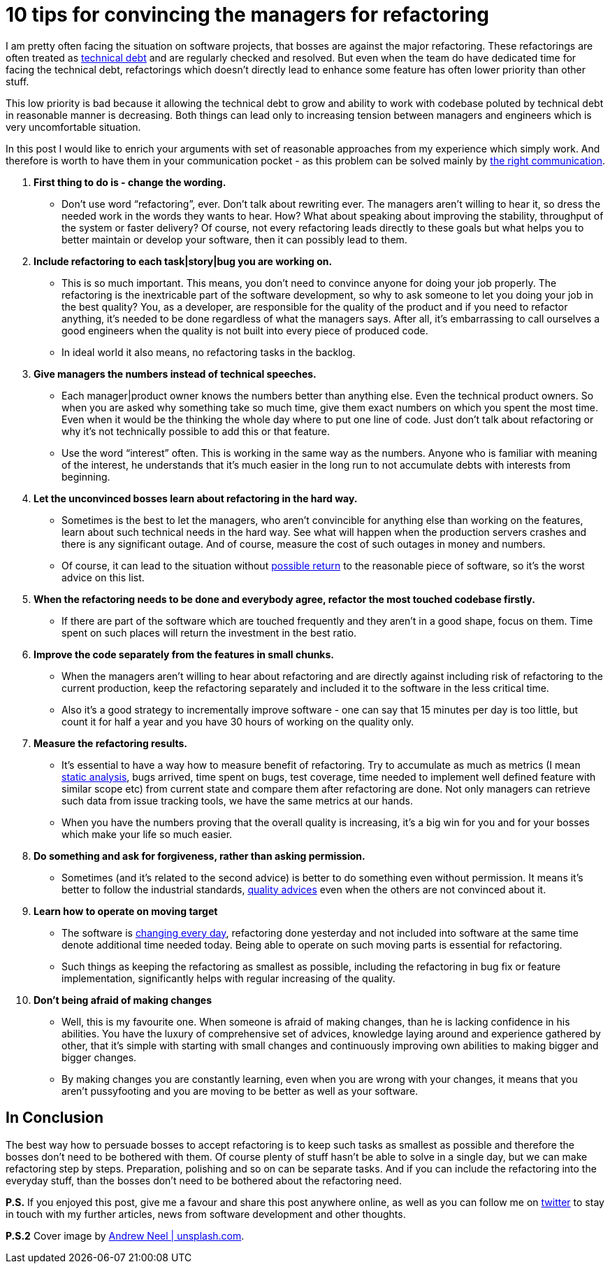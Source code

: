= 10 tips for convincing the managers for refactoring
:hp-image: /covers/10-tips-for-confincing-the-managers-for-refactoring.jpeg
:hp-tags: refactoring, programming, quality
:hp-alt-title: Refactoring when your boss is against it
:published_at: 2016-12-02
:technical-debt-vs-inovation-link: https://mikealdo.github.io/2016/04/22/Innovation-versus-technical-debt.html[technical debt]
:innovation-link: https://mikealdo.github.io/2016/04/22/Innovation-versus-technical-debt.html[changing every day]
:static-analysis-link: https://mikealdo.github.io/2016/05/06/Kinds-of-Static-analysis-tools.html[static analysis]
:clean-code-link: http://amzn.to/2gaMDKz[quality advices]
:working-with-the-legacy-code-link: http://amzn.to/2gaFt95[possible return]
:phoenix-project-link: http://amzn.to/2fuBrHe[the right communication]
:my-twitter-link: https://twitter.com/mikealdo007[twitter]
:cover-link: https://unsplash.com/search/smart?photo=TTPMpLl_2lc[Andrew Neel | unsplash.com]

I am pretty often facing the situation on software projects, that bosses are against the major refactoring. These refactorings are often treated as {technical-debt-vs-inovation-link} and are regularly checked and resolved. But even when the team do have dedicated time for facing the technical debt, refactorings which doesn’t directly lead to enhance some feature has often lower priority than other stuff.

This low priority is bad because it allowing the technical debt to grow and ability to work with codebase poluted by technical debt in reasonable manner is decreasing. Both things can lead only to increasing tension between managers and engineers which is very uncomfortable situation.

In this post I would like to enrich your arguments with set of reasonable approaches from my experience which simply work. And therefore is worth to have them in your communication pocket - as this problem can be solved mainly by {phoenix-project-link}.

. *First thing to do is - change the wording.*
** Don’t use word “refactoring”, ever. Don’t talk about rewriting ever. The managers aren’t willing to hear it, so dress the needed work in the words they wants to hear. How? What about speaking about improving the stability, throughput of the system or faster delivery? Of course, not every refactoring leads directly to these goals but what helps you to better maintain or develop your software, then it can possibly lead to them.
. *Include refactoring to each task|story|bug you are working on.*
** This is so much important. This means, you don’t need to convince anyone for doing your job properly. The refactoring is the inextricable part of the software development, so why to ask someone to let you doing your job in the best quality? You, as a developer, are responsible for the quality of the product and if you need to refactor anything, it’s needed to be done regardless of what the managers says. After all, it’s embarrassing to call ourselves a good engineers when the quality is not built into every piece of produced code.
** In ideal world it also means, no refactoring tasks in the backlog.
. *Give managers the numbers instead of technical speeches.*
** Each manager|product owner knows the numbers better than anything else. Even the technical product owners. So when you are asked why something take so much time, give them exact numbers on which you spent the most time. Even when it would be the thinking the whole day where to put one line of code. Just don’t talk about refactoring or why it’s not technically possible to add this or that feature.
** Use the word “interest” often. This is working in the same way as the numbers. Anyone who is familiar with meaning of the interest, he understands that it’s much easier in the long run to not accumulate debts with interests from beginning.
. *Let the unconvinced bosses learn about refactoring in the hard way.*
** Sometimes is the best to let the managers, who aren’t convincible for anything else than working on the features, learn about such technical needs in the hard way. See what will happen when the production servers crashes and there is any significant outage. And of course, measure the cost of such outages in money and numbers.
** Of course, it can lead to the situation without {working-with-the-legacy-code-link} to the reasonable piece of software, so it’s the worst advice on this list.
. *When the refactoring needs to be done and everybody agree, refactor the most touched codebase firstly.*
** If there are part of the software which are touched frequently and they aren’t in a good shape, focus on them. Time spent on such places will return the investment in the best ratio.
. *Improve the code separately from the features in small chunks.*
** When the managers aren’t willing to hear about refactoring and are directly against including risk of refactoring to the current production, keep the refactoring separately and included it to the software in the less critical time.
** Also it’s a good strategy to incrementally improve software - one can say that 15 minutes per day is too little, but count it for half a year and you have 30 hours of working on the quality only.
. *Measure the refactoring results.*
** It’s essential to have a way how to measure benefit of refactoring. Try to accumulate as much as metrics (I mean {static-analysis-link}, bugs arrived, time spent on bugs, test coverage, time needed to implement well defined feature with similar scope etc) from current state and compare them after refactoring are done. Not only managers can retrieve such data from issue tracking tools, we have the same metrics at our hands.
** When you have the numbers proving that the overall quality is increasing, it’s a big win for you and for your bosses which make your life so much easier.
. *Do something and ask for forgiveness, rather than asking permission.*
** Sometimes (and it’s related to the second advice) is better to do something even without permission. It means it’s better to follow the industrial standards, {clean-code-link} even when the others are not convinced about it.
. *Learn how to operate on moving target*
** The software is {innovation-link}, refactoring done yesterday and not included into software at the same time denote additional time needed today. Being able to operate on such moving parts is essential for refactoring.
** Such things as keeping the refactoring as smallest as possible, including the refactoring in bug fix or feature implementation, significantly helps with regular increasing of the quality.
. *Don’t being afraid of making changes*
** Well, this is my favourite one. When someone is afraid of making changes, than he is lacking confidence in his abilities. You have the luxury of comprehensive set of advices, knowledge laying around and experience gathered by other, that it’s simple with starting with small changes and continuously improving own abilities to making bigger and bigger changes.
** By making changes you are constantly learning, even when you are wrong with your changes, it means that you aren’t pussyfooting and you are moving to be better as well as your software.

== In Conclusion

The best way how to persuade bosses to accept refactoring is to keep such tasks as smallest as possible and therefore the bosses don’t need to be bothered with them. Of course plenty of stuff hasn’t be able to solve in a single day, but we can make refactoring step by steps. Preparation, polishing and so on can be separate tasks. And if you can include the refactoring into the everyday stuff, than the bosses don’t need to be bothered about the refactoring need.

*P.S.* If you enjoyed this post, give me a favour and share this post anywhere online, as well as you can follow me on {my-twitter-link} to stay in touch with my further articles, news from software development and other thoughts.

*P.S.2* Cover image by {cover-link}.